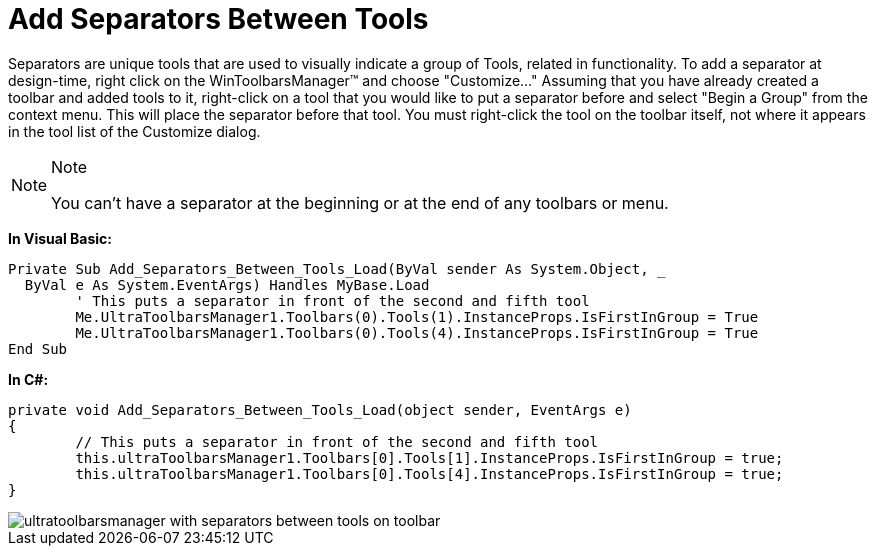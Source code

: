 ﻿////

|metadata|
{
    "name": "wintoolbarsmanager-add-separators-between-tools",
    "controlName": ["WinToolbarsManager"],
    "tags": ["Layouts"],
    "guid": "{DBA51454-8DB9-4D75-A5F6-8123D388B8F0}",  
    "buildFlags": [],
    "createdOn": "2005-07-07T00:00:00Z"
}
|metadata|
////

= Add Separators Between Tools

Separators are unique tools that are used to visually indicate a group of Tools, related in functionality. To add a separator at design-time, right click on the WinToolbarsManager™ and choose "Customize..." Assuming that you have already created a toolbar and added tools to it, right-click on a tool that you would like to put a separator before and select "Begin a Group" from the context menu. This will place the separator before that tool. You must right-click the tool on the toolbar itself, not where it appears in the tool list of the Customize dialog.

.Note
[NOTE]
====
You can't have a separator at the beginning or at the end of any toolbars or menu.
====

*In Visual Basic:*

----
Private Sub Add_Separators_Between_Tools_Load(ByVal sender As System.Object, _
  ByVal e As System.EventArgs) Handles MyBase.Load
	' This puts a separator in front of the second and fifth tool
	Me.UltraToolbarsManager1.Toolbars(0).Tools(1).InstanceProps.IsFirstInGroup = True
	Me.UltraToolbarsManager1.Toolbars(0).Tools(4).InstanceProps.IsFirstInGroup = True
End Sub
----

*In C#:*

----
private void Add_Separators_Between_Tools_Load(object sender, EventArgs e)
{
	// This puts a separator in front of the second and fifth tool
	this.ultraToolbarsManager1.Toolbars[0].Tools[1].InstanceProps.IsFirstInGroup = true;
	this.ultraToolbarsManager1.Toolbars[0].Tools[4].InstanceProps.IsFirstInGroup = true;
}
----

image::images/WinToolbarsManager_Add_Separators_Between_Tools_01.png[ultratoolbarsmanager with separators between tools on toolbar]